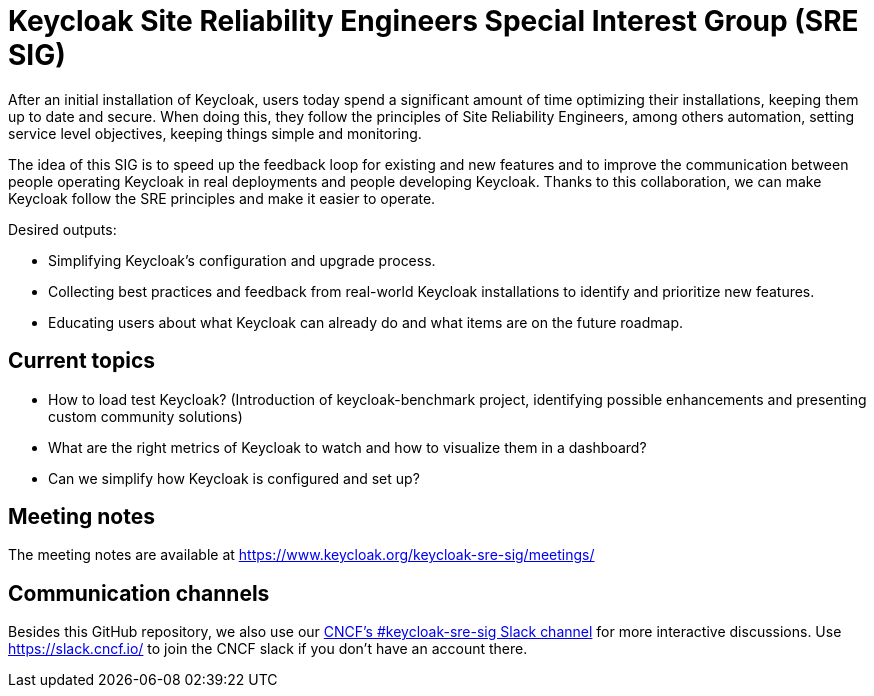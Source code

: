 = Keycloak Site Reliability Engineers Special Interest Group (SRE SIG)

After an initial installation of Keycloak, users today spend a significant amount of time optimizing their installations, keeping them up to date and secure.
When doing this, they follow the principles of Site Reliability Engineers, among others automation, setting service level objectives, keeping things simple and monitoring.

The idea of this SIG is to speed up the feedback loop for existing and new features and to improve the communication between people operating Keycloak in real deployments and people developing Keycloak. Thanks to this collaboration, we can make Keycloak follow the SRE principles and make it easier to operate.

Desired outputs:

- Simplifying Keycloak’s configuration and upgrade process.
- Collecting best practices and feedback from real-world Keycloak installations to identify and prioritize new features.
- Educating users about what Keycloak can already do and what items are on the future roadmap.

== Current topics

- How to load test Keycloak?
(Introduction of keycloak-benchmark project, identifying possible enhancements and presenting custom community solutions)
- What are the right metrics of Keycloak to watch and how to visualize them in a dashboard?
- Can we simplify how Keycloak is configured and set up?

== Meeting notes

The meeting notes are available at https://www.keycloak.org/keycloak-sre-sig/meetings/

== Communication channels

Besides this GitHub repository, we also use our https://cloud-native.slack.com/channels/keycloak-sre-sig[CNCF's #keycloak-sre-sig Slack channel] for more interactive discussions.
Use https://slack.cncf.io/ to join the CNCF slack if you don't have an account there.


